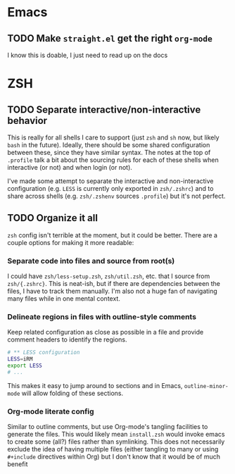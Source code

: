 * Emacs

** TODO Make =straight.el= get the right =org-mode=

I know this is doable, I just need to read up on the docs


* ZSH

** TODO Separate interactive/non-interactive behavior 

This is really for all shells I care to support (just =zsh= and =sh= now, but
likely =bash= in the future). Ideally, there should be some shared configuration
between these, since they have similar syntax. The notes at the top of
=.profile= talk a bit about the sourcing rules for each of these shells when
interactive (or not) and when login (or not).

I've made some attempt to separate the interactive and non-interactive
configuration (e.g. =LESS= is currently only exported in =zsh/.zshrc=) and to
share across shells (e.g. =zsh/.zshenv= sources =.profile=) but it's not
perfect.


** TODO Organize it all

=zsh= config isn't terrible at the moment, but it could be better.  There are a
couple options for making it more readable:

*** Separate code into files and source from root(s)

I could have =zsh/less-setup.zsh=, =zsh/util.zsh=, etc. that I source from
=zsh/{.zshrc}=.  This is neat-ish, but if there are dependencies between the
files, I have to track them manually. I'm also not a huge fan of navigating many
files while in one mental context.


*** Delineate regions in files with outline-style comments

Keep related configuration as close as possible in a file and provide comment
headers to identify the regions.

#+BEGIN_SRC sh
# ** LESS configuration
LESS=iRM
export LESS
# ...
#+END_SRC

This makes it easy to jump around to sections and in Emacs, =outline-minor-mode=
will allow folding of these sections.


*** Org-mode literate config

Similar to outline comments, but use Org-mode's tangling facilities to generate
the files.  This would likely mean =install.zsh= would invoke emacs to create
some (all?) files rather than symlinking.  This does not necessarily exclude the
idea of having multiple files (either tangling to many or using =#+include=
directives within Org) but I don't know that it would be of much benefit


